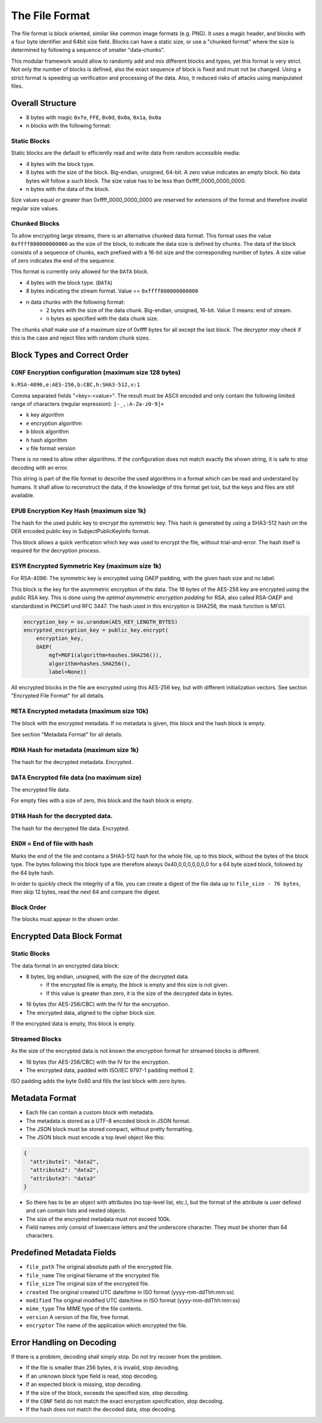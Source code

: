 The File Format
===============

The file format is block oriented, similar like common image formats (e.g. PNG). It uses a magic header, and blocks with
a four byte identifier and 64bit size field. Blocks can have a static size, or use a "chunked format" where the size is
determined by following a sequence of smaller "data-chunks".

This modular framework would allow to randomly add and mix different blocks and types, yet this format is very strict.
Not only the number of blocks is defined, also the exact sequence of block is fixed and must not be changed. Using a
strict format is speeding up verification and processing of the data. Also, it reduced risks of attacks using
manipulated files.

Overall Structure
-----------------

- 8 bytes with magic ``0xfe``, ``FFE``, ``0x0d``, ``0x0a``, ``0x1a``, ``0x0a``
- n blocks with the following format:

Static Blocks
^^^^^^^^^^^^^

Static blocks are the default to efficiently read and write data from random accessible media:

- 4 bytes with the block type.
- 8 bytes with the size of the block. Big-endian, unsigned, 64-bit. A zero value indicates an empty block. No data bytes
  will follow a such block. The size value has to be less than 0xffff_0000_0000_0000.
- n bytes with the data of the block.

Size values equal or greater than 0xffff_0000_0000_0000 are reserved for extensions of the format and therefore invalid
regular size values.

Chunked Blocks
^^^^^^^^^^^^^^

To allow encrypting large streams, there is an alternative chunked data format. This format uses the value
``0xffff800000000000`` as the size of the block, to indicate the data size is defined by chunks. The data of the block
consists of a sequence of chunks, each prefixed with a 16-bit size and the corresponding number of bytes. A size value
of zero indicates the end of the sequence.

This format is currently only allowed for the ``DATA`` block.

- 4 bytes with the block type. (``DATA``)
- 8 bytes indicating the stream format. Value == ``0xffff800000000000``
- n data chunks with the following format:
    - 2 bytes with the size of the data chunk. Big-endian, unsigned, 16-bit. Value 0 means: end of stream.
    - n bytes as specified with the data chunk size.

The chunks *shall* make use of a maximum size of 0xffff bytes for all except the last block. The decryptor *may*
check if this is the case and reject files with random chunk sizes.

Block Types and Correct Order
-----------------------------

``CONF`` Encryption configuration (maximum size 128 bytes)
^^^^^^^^^^^^^^^^^^^^^^^^^^^^^^^^^^^^^^^^^^^^^^^^^^^^^^^^^^

``k:RSA-4096,e:AES-256,b:CBC,h:SHA3-512,v:1``

Comma separated fields "<key>:<value>". The result must be ASCII encoded and only contain the following limited range of
characters (regular expression): ``[-_,:A-Za-z0-9]+``

- ``k`` key algorithm
- ``e`` encryption algorithm
- ``b`` block algorithm
- ``h`` hash algorithm
- ``v`` file format version

There is no need to allow other algorithms. If the configuration does not match exactly the shown string, it is safe to
stop decoding with an error.

This string is part of the file format to describe the used algorithms in a format which can be read and understand by
humans. It shall allow to reconstruct the data, if the knowledge of this format get lost, but the keys and files are
still available.

``EPUB`` Encryption Key Hash (maximum size 1k)
^^^^^^^^^^^^^^^^^^^^^^^^^^^^^^^^^^^^^^^^^^^^^^

The hash for the used public key to encrypt the symmetric key. This hash is generated by using a SHA3-512 hash on the
DER encoded public key in SubjectPublicKeyInfo format.

This block allows a quick verification which key was used to encrypt the file, without trial-and-error. The hash itself
is required for the decryption process.

``ESYM`` Encrypted Symmetric Key (maximum size 1k)
^^^^^^^^^^^^^^^^^^^^^^^^^^^^^^^^^^^^^^^^^^^^^^^^^^

For RSA-4096: The symmetric key is encrypted using OAEP padding, with the given hash size and no label.

This block is the key for the asymmetric encryption of the data. The 16 bytes of the AES-256 key are encrypted using the
public RSA key. This is done using the *optimal asymmetric encryption padding* for RSA, also called RSA-OAEP and
standardized in PKCS#1 und RFC 3447. The hash used in this encryption is SHA256, the mask function is MFG1.

.. code-block:: python

    encryption_key = os.urandom(AES_KEY_LENGTH_BYTES)
    encrypted_encryption_key = public_key.encrypt(
        encryption_key,
        OAEP(
            mgf=MGF1(algorithm=hashes.SHA256()),
            algorithm=hashes.SHA256(),
            label=None))

All encrypted blocks in the file are encrypted using this AES-256 key, but with different initialization vectors. See
section "Encrypted File Format" for all details.

``META`` Encrypted metadata (maximum size 10k)
^^^^^^^^^^^^^^^^^^^^^^^^^^^^^^^^^^^^^^^^^^^^^^

The block with the encrypted metadata. If no metadata is given, this block and the hash block is empty.

See section "Metadata Format" for all details.

``MDHA`` Hash for metadata (maximum size 1k)
^^^^^^^^^^^^^^^^^^^^^^^^^^^^^^^^^^^^^^^^^^^^

The hash for the decrypted metadata. Encrypted.

``DATA`` Encrypted file data (no maximum size)
^^^^^^^^^^^^^^^^^^^^^^^^^^^^^^^^^^^^^^^^^^^^^^

The encrypted file data.

For empty files with a size of zero, this block and the hash block is empty.

``DTHA`` Hash for the decrypted data.
^^^^^^^^^^^^^^^^^^^^^^^^^^^^^^^^^^^^^

The hash for the decrypted file data. Encrypted.

``ENDH`` = End of file with hash
^^^^^^^^^^^^^^^^^^^^^^^^^^^^^^^^

Marks the end of the file and contains a SHA3-512 hash for the whole file, up to this block, without the bytes of the
block type. The bytes following this block type are therefore always 0x40,0,0,0,0,0,0,0 for a 64 byte sized block,
followed by the 64 byte hash.

In order to quickly check the integrity of a file, you can create a digest of the file data up to
``file_size - 76 bytes``, then skip 12 bytes, read the next 64 and compare the digest.

Block Order
^^^^^^^^^^^

The blocks must appear in the shown order.

Encrypted Data Block Format
---------------------------

Static Blocks
^^^^^^^^^^^^^

The data format in an encrypted data block:

- 8 bytes, big endian, unsigned, with the size of the decrypted data.
    - If the encrypted file is empty, the *block* is empty and this size is not given.
    - If this value is greater than zero, it is the size of the decrypted data in bytes.
- 16 bytes (for AES-256/CBC) with the IV for the encryption.
- The encrypted data, aligned to the cipher block size.

If the encrypted data is empty, this block is empty.

Streamed Blocks
^^^^^^^^^^^^^^^

As the size of the encrypted data is not known the encryption format for streamed blocks is different.

- 16 bytes (for AES-256/CBC) with the IV for the encryption.
- The encrypted data, padded with ISO/IEC 9797-1 padding method 2.

ISO padding adds the byte 0x80 and fills the last block with zero bytes.


Metadata Format
---------------

- Each file can contain a custom block with metadata.
- The metadata is stored as a UTF-8 encoded block in JSON format.
- The JSON block must be stored compact, without pretty formatting.
- The JSON block must encode a top level object like this:

.. code-block:: json

    {
      "attribute1": "data2",
      "attribute2": "data2",
      "attribute3": "data3"
    }

- So there has to be an object with attributes (no top-level list, etc.), but the format of the attribute is user
  defined and can contain lists and nested objects.
- The size of the encrypted metadata must not exceed 100k.
- Field names only consist of lowercase letters and the underscore character. They must be shorter than 64 characters.

Predefined Metadata Fields
--------------------------

- ``file_path`` The original absolute path of the encrypted file.
- ``file_name`` The original filename of the encrypted file.
- ``file_size`` The original size of the encrypted file.
- ``created`` The original created UTC date/time in ISO format (yyyy-mm-ddThh:mm:ss)
- ``modified`` The original modified UTC date/time in ISO format (yyyy-mm-ddThh:mm:ss)
- ``mime_type`` The MIME type of the file contents.
- ``version`` A version of the file, free format.
- ``encryptor`` The name of the application which encrypted the file.

Error Handling on Decoding
--------------------------

If there is a problem, decoding shall simply stop. Do not try recover from the problem.

- If the file is smaller than 256 bytes, it is invalid, stop decoding.
- If an unknown block type field is read, stop decoding.
- If an expected block is missing, stop decoding.
- If the size of the block, exceeds the specified size, stop decoding.
- If the ``CONF`` field do not match the exact encryption specification, stop decoding.
- If the hash does not match the decoded data, stop decoding.

